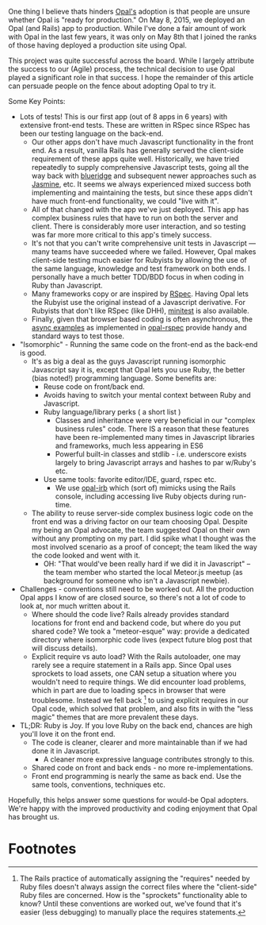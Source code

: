 One thing I believe thats hinders [[http://opalrb.org][Opal's]] adoption is that people are
unsure whether Opal is "ready for production." On May 8, 2015, we
deployed an Opal (and Rails) app to production.  While I've done a
fair amount of work with Opal in the last few years,
it was only on May 8th that I joined the ranks of those having
deployed a production site using Opal.

This project was quite successful across the board. While I largely
attribute the success to our (Agile) process, the technical decision
to use Opal played a significant role in that success.  I hope the
remainder of this article can persuade people on the fence about adopting
Opal to try it.


Some Key Points:

- Lots of tests! This is our first app (out of 8 apps in 6 years) with
  extensive front-end tests.  These are written in RSpec since RSpec
  has been our testing language on the back-end.
  - Our other apps don't have much Javascript functionality in the front end.
    As a result, vanilla
    Rails has generally served the client-side requirement of these apps quite well.
    Historically, we have tried repeatedly to supply comprehensive Javascript
    tests, going all the way back with [[http://thinkrelevance.com/blog/2009/05/12/blue-ridge-1-0-javascript-unit-testing-for-rails-scandalous][blueridge]] and subsequent
    newer approaches such as [[http://jasmine.github.io][Jasmine]], etc.  It seems we always experienced
    mixed success both implementing and maintaining the tests,
    but since these apps didn't have much front-end functionality,
    we could "live with it".
  - All of that changed with the app we've just deployed.
    This app has complex business rules
    that have to run on both the
    server and client.  There is considerably more user
    interaction, and so testing was far more more critical to this
    app's timely success.
  - It's not that you can't write comprehensive unit tests in
    Javascript --- many teams have succeeded where we failed. However,
    Opal makes client-side testing much easier for Rubyists by
    allowing the use of the same language, knowledge and test
    framework on both ends.  I personally have a much better TDD/BDD
    focus in when coding in Ruby than Javascript.
  - Many frameworks copy or are inspired by [[http://rspec.info][RSpec]].  Having Opal lets
    the Rubyist use the original instead of a Javascript derivative.
    For Rubyists that don't like RSpec (like DHH), [[https://github.com/skofo/opal-minitest][minitest]] is also available.
  - Finally, given that browser based coding is often asynchronous,
    the [[https://github.com/opal/opal-rspec#async-examples][async examples]] as implemented in [[https://github.com/opal/opal-rspec][opal-rspec]] provide handy
    and standard ways to test those.

- "Isomorphic" - Running the same code on the front-end as the back-end is good.
  - It's as big a deal as the guys Javascript running isomorphic
    Javascript say it is, except that Opal lets you use Ruby, the
    better (bias noted!)  programming language.  Some benefits are:
    - Reuse code on front/back end.
    - Avoids having to switch your mental context between Ruby and Javascript.
    - Ruby language/library perks ( a short list )
      - Classes and inheritance were very beneficial in our "complex
        business rules" code.  There IS a reason that these features
        have been re-implemented many times in Javascript libraries
        and frameworks, much less appearing in ES6
      - Powerful built-in classes and stdlib - i.e. underscore exists
        largely to bring Javascript arrays and hashes to par w/Ruby's
        etc.
    - Use same tools: favorite editor/IDE, guard, rspec etc.
      - We use [[https://github.com/fkchang/opal-irb][opal-irb]] which (sort of) mimicks using the Rails console,
        including accessing live Ruby objects during run-time.
  - The ability to reuse server-side complex business logic code on
    the front end was a driving factor on our team choosing Opal.
    Despite my being an Opal advocate, the team suggested Opal on
    their own without any prompting on my part. I did spike
    what I thought was the most involved scenario as a proof of
    concept; the team liked the way the code looked and went with it.
    - OH: "That would've been really hard if we did it in Javascript"
      -- the team member who started the local Meteor.js meetup (as
      background for someone who isn't a Javascript newbie).
- Challenges - conventions still need to be worked out.  All the production Opal
  apps I know of are closed source, so there's not a lot of code to
  look at, nor much written about it.
  - Where should the code live?  Rails already provides standard
    locations for front end and backend code, but where do you put
    shared code? We took a "meteor-esque" way: provide a dedicated
    directory where isomorphic code lives (expect future blog post
    that will discuss details).
  - Explicit require vs auto load?  With the Rails autoloader, one may
    rarely see a require statement in a Rails app.  Since Opal uses
    sprockets to load assets, one CAN setup a situation where you
    wouldn't need to require things.  We did encounter load problems,
    which in part are due to loading specs in browser that were
    troublesome.  Instead we fell back [fn:1] to using explicit requires in our Opal
    code, which solved that problem, and also fits in with the "less
    magic" themes that are more prevalent these days.
- TL;DR: Ruby is Joy.  If you love Ruby on the back end, chances are high you'll
  love it on the front end.
  - The code is cleaner, clearer and more maintainable than if we had done it in Javascript.
    - A cleaner more expressive language contributes strongly to this.
  - Shared code on front and back ends - no more re-implementations.
  - Front end programming is nearly the same as back end. Use the same
    tools, conventions, techniques etc.


Hopefully, this helps answer some questions for would-be Opal
adopters.  We're happy with the improved productivity and coding enjoyment
that Opal has brought us.

* Footnotes

[fn:1] The Rails practice of automatically assigning the "requires"
needed by Ruby files doesn't always assign the correct files where the
"client-side" Ruby files are concerned.  How is the "sprockets"
functionality able to know?  Until these conventions are worked out,
we've found that it's easier (less debugging) to manually place the requires statements.
